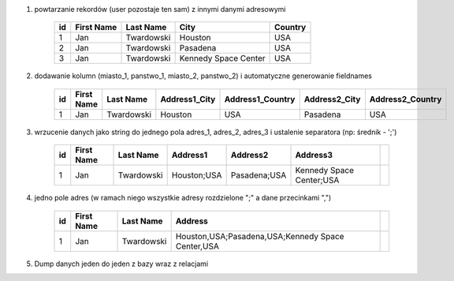#. powtarzanie rekordów (user pozostaje ten sam) z innymi danymi adresowymi

    .. csv-table::
        :header: "id", "First Name", "Last Name", "City", "Country"

        "1", "Jan", "Twardowski", "Houston", "USA"
        "2", "Jan", "Twardowski", "Pasadena", "USA"
        "3", "Jan", "Twardowski", "Kennedy Space Center", "USA"

#. dodawanie kolumn (miasto_1, panstwo_1, miasto_2, panstwo_2) i automatyczne generowanie fieldnames

    .. csv-table::
        :header: "id", "First Name", "Last Name", "Address1_City", "Address1_Country", "Address2_City", "Address2_Country"

        "1", "Jan", "Twardowski", "Houston", "USA", "Pasadena", "USA"

#. wrzucenie danych jako string do jednego pola adres_1, adres_2, adres_3 i ustalenie separatora (np: średnik - ';')

    .. csv-table::
        :header: "id", "First Name", "Last Name", "Address1", "Address2", "Address3"

        "1", "Jan", "Twardowski", "Houston;USA", "Pasadena;USA", "Kennedy Space Center;USA",


#. jedno pole adres (w ramach niego wszystkie adresy rozdzielone ";" a dane przecinkami ",")

    .. csv-table::
        :header: "id", "First Name", "Last Name", "Address"

        "1", "Jan", "Twardowski", "Houston,USA;Pasadena,USA;Kennedy Space Center,USA",

#. Dump danych jeden do jeden z bazy wraz z relacjami
